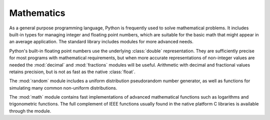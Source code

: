 =============
 Mathematics
=============

As a general purpose programming language, Python is frequently used
to solve mathematical problems.  It includes built-in types for
managing integer and floating point numbers, which are suitable for
the basic math that might appear in an average application.  The standard
library includes modules for more advanced needs.

Python's built-in floating point numbers use the underlying
:class:`double` representation.  They are sufficiently precise for
most programs with mathematical requirements, but when more accurate
representations of non-integer values are needed the :mod:`decimal`
and :mod:`fractions` modules will be useful.  Arithmetic with decimal
and fractional values retains precision, but is not as fast as the
native :class:`float`.

The :mod:`random` module includes a uniform distribution
pseudorandom number generator, as well as functions for simulating
many common non-uniform distributions.

The :mod:`math` module contains fast implementations of advanced
mathematical functions such as logarithms and trigonometric
functions.  The full complement of IEEE functions usually found in
the native platform C libraries is available through the module.

..
   .. toctree::
       :maxdepth: 1

       decimal/index
       fractions/index
       random/index
       math/index
